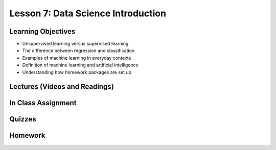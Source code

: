 Lesson 7: Data Science Introduction
===================================

Learning Objectives
-------------------

* Unsupervised learning versus supervised learning
* The difference between regression and classification
* Examples of machine learning in everyday contexts
* Definition of machine learning and artificial intelligence
* Understanding how homework packages are set up

Lectures (Videos and Readings)
------------------------------

In Class Assignment
-------------------

Quizzes
-------

Homework
--------